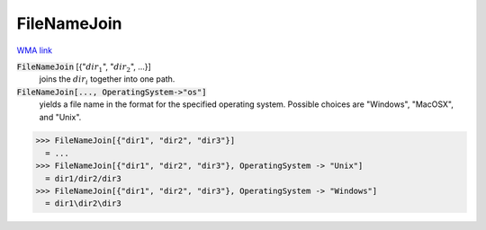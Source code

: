 FileNameJoin
============

`WMA link <https://reference.wolfram.com/language/ref/FileNameJoin.html>`_


:code:`FileNameJoin` [{":math:`dir_1`", ":math:`dir_2`", ...}]
    joins the :math:`dir_i` together into one path.

:code:`FileNameJoin[..., OperatingSystem->"os"]`
    yields a file name in the format for the specified operating system.           Possible choices are "Windows", "MacOSX", and "Unix".





>>> FileNameJoin[{"dir1", "dir2", "dir3"}]
  = ...
>>> FileNameJoin[{"dir1", "dir2", "dir3"}, OperatingSystem -> "Unix"]
  = dir1/dir2/dir3
>>> FileNameJoin[{"dir1", "dir2", "dir3"}, OperatingSystem -> "Windows"]
  = dir1\dir2\dir3
